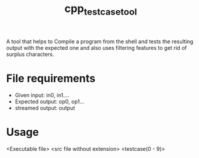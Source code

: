 #+TITLE: cpp_testcase_tool

A tool that helps to Compile a program from the shell and tests the resulting output with the expected one and also uses filtering features to get rid of surplus characters.

* File requirements
   + Given input: in0, in1....
   + Expected output: op0, op1...
   + streamed output: output

* Usage
   <Executable file> <src file without extension> <testcase(0 - 9)> 
